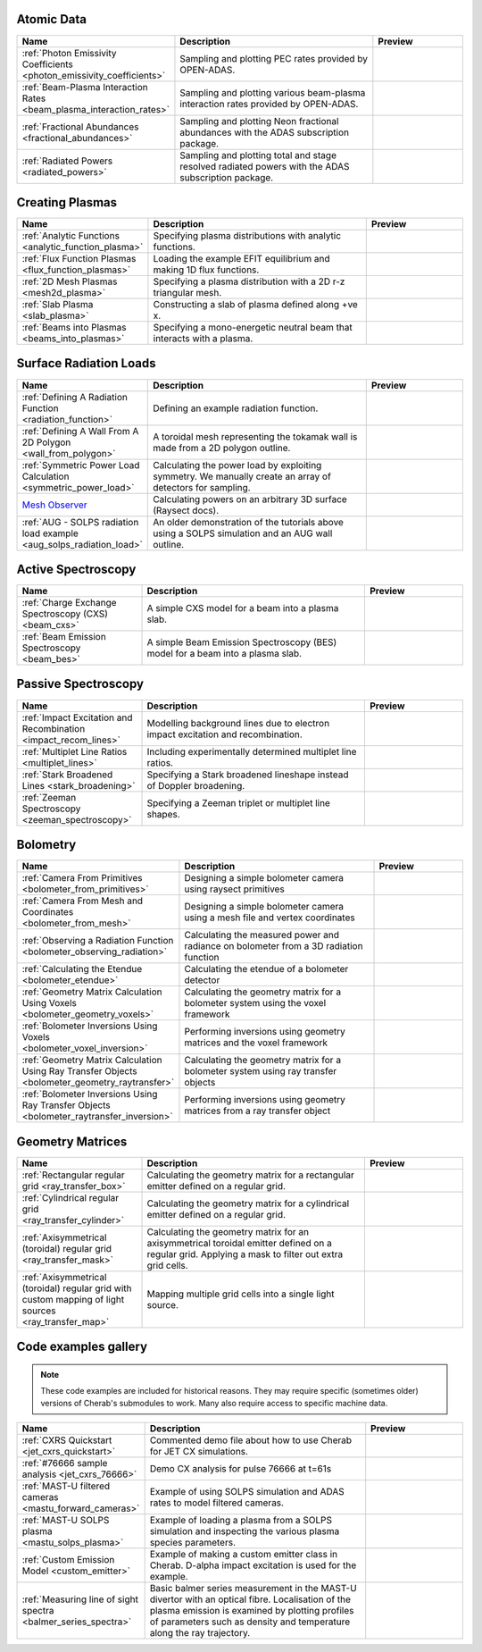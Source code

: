 
Atomic Data
===========

.. list-table::
   :widths: 28 50 22
   :header-rows: 1

   * - Name
     - Description
     - Preview
   * - :ref:`Photon Emissivity Coefficients <photon_emissivity_coefficients>`
     - Sampling and plotting PEC rates provided by OPEN-ADAS.
     - .. image:: ./atomic_data/D_alpha_PECs.png
          :height: 150px
          :width: 150px
   * - :ref:`Beam-Plasma Interaction Rates <beam_plasma_interaction_rates>`
     - Sampling and plotting various beam-plasma interaction rates provided by OPEN-ADAS.
     - .. image:: ./atomic_data/effective_cx_rates.png
          :height: 150px
          :width: 150px
   * - :ref:`Fractional Abundances <fractional_abundances>`
     - Sampling and plotting Neon fractional abundances with the ADAS subscription package.
     - .. image:: ./atomic_data/fractional_abundance.png
          :height: 150px
          :width: 150px
   * - :ref:`Radiated Powers <radiated_powers>`
     - Sampling and plotting total and stage resolved radiated powers with the ADAS
       subscription package.
     - .. image:: ./atomic_data/stage_resolved_radiation.png
          :height: 150px
          :width: 150px


Creating Plasmas
================

.. list-table::
   :widths: 28 50 22
   :header-rows: 1

   * - Name
     - Description
     - Preview
   * - :ref:`Analytic Functions <analytic_function_plasma>`
     - Specifying plasma distributions with analytic functions.
     - .. image:: ./plasmas/analytic_plasma.png
          :height: 150px
          :width: 150px
   * - :ref:`Flux Function Plasmas <flux_function_plasmas>`
     - Loading the example EFIT equilibrium and making 1D flux functions.
     - .. image:: ./plasmas/equilibrium_surfaces.png
          :height: 150px
          :width: 150px
   * - :ref:`2D Mesh Plasmas <mesh2d_plasma>`
     - Specifying a plasma distribution with a 2D r-z triangular mesh.
     - .. image:: ./plasmas/mesh_plasma_column.png
          :height: 150px
          :width: 150px
   * - :ref:`Slab Plasma <slab_plasma>`
     - Constructing a slab of plasma defined along +ve x.
     - .. image:: ./plasmas/slab_plasma.png
          :height: 150px
          :width: 150px
   * - :ref:`Beams into Plasmas <beams_into_plasmas>`
     - Specifying a mono-energetic neutral beam that interacts with a plasma.
     - .. image:: ./plasmas/beam_into_plasma.png
          :height: 150px
          :width: 150px


Surface Radiation Loads
=======================

.. list-table::
   :widths: 28 50 22
   :header-rows: 1

   * - Name
     - Description
     - Preview
   * - :ref:`Defining A Radiation Function <radiation_function>`
     - Defining an example radiation function.
     - .. image:: ./radiation_loads/radiation_function.png
          :height: 150px
          :width: 150px
   * - :ref:`Defining A Wall From A 2D Polygon <wall_from_polygon>`
     - A toroidal mesh representing the tokamak wall is made from a
       2D polygon outline.
     - .. image:: ./radiation_loads/toroidal_wall.png
          :height: 150px
          :width: 150px
   * - :ref:`Symmetric Power Load Calculation <symmetric_power_load>`
     - Calculating the power load by exploiting symmetry. We manually
       create an array of detectors for sampling.
     - .. image:: ./radiation_loads/symmetric_power_load.png
          :height: 150px
          :width: 150px
   * - `Mesh Observer <https://raysect.github.io/documentation/demonstrations/observers/mesh_observers.html>`_
     - Calculating powers on an arbitrary 3D surface (Raysect docs).
     - .. image:: https://raysect.github.io/documentation/_images/mesh_observers.jpg
          :height: 150px
          :width: 150px
   * - :ref:`AUG - SOLPS radiation load example <aug_solps_radiation_load>`
     - An older demonstration of the tutorials above using a SOLPS simulation
       and an AUG wall outline.
     - .. image:: ./radiation_loads/AUG_wall_outline.png
          :height: 150px
          :width: 150px


Active Spectroscopy
===================

.. list-table::
   :widths: 28 50 22
   :header-rows: 1

   * - Name
     - Description
     - Preview
   * - :ref:`Charge Exchange Spectroscopy (CXS) <beam_cxs>`
     - A simple CXS model for a beam into a plasma slab.
     - .. image:: ./active_spectroscopy/CXS_multi_sightlines.png
          :height: 150px
          :width: 150px
   * - :ref:`Beam Emission Spectroscopy <beam_bes>`
     - A simple Beam Emission Spectroscopy (BES) model for a beam into a plasma slab.
     - .. image:: ./active_spectroscopy/BES_spectrum_zoomed.png
          :height: 150px
          :width: 150px


Passive Spectroscopy
====================

.. list-table::
   :widths: 28 50 22
   :header-rows: 1

   * - Name
     - Description
     - Preview
   * - :ref:`Impact Excitation and Recombination <impact_recom_lines>`
     - Modelling background lines due to electron impact excitation and recombination.
     - .. image:: ./passive_spectroscopy/BalmerSeries_camera.png
          :height: 150px
          :width: 150px
   * - :ref:`Multiplet Line Ratios <multiplet_lines>`
     - Including experimentally determined multiplet line ratios.
     - .. image:: ./passive_spectroscopy/multiplet_spectrum.png
          :height: 150px
          :width: 150px
   * - :ref:`Stark Broadened Lines <stark_broadening>`
     - Specifying a Stark broadened lineshape instead of Doppler broadening.
     - .. image:: ./passive_spectroscopy/stark_line_zoomed.png
          :height: 150px
          :width: 150px
   * - :ref:`Zeeman Spectroscopy <zeeman_spectroscopy>`
     - Specifying a Zeeman triplet or multiplet line shapes.
     - .. image:: ./passive_spectroscopy/zeeman_spectrum_45deg.png
          :height: 150px
          :width: 150px   


Bolometry
=========

.. list-table::
   :widths: 28 50 22
   :header-rows: 1

   * - Name
     - Description
     - Preview
   * - :ref:`Camera From Primitives <bolometer_from_primitives>`
     - Designing a simple bolometer camera using raysect primitives
     - .. image:: ./bolometry/camera_from_primitives.svg
          :height: 150px
          :width: 150px
   * - :ref:`Camera From Mesh and Coordinates <bolometer_from_mesh>`
     - Designing a simple bolometer camera using a mesh file and vertex coordinates
     - .. image:: ./bolometry/camera_from_mesh_and_coordinates.svg
          :height: 150px
          :width: 150px
   * - :ref:`Observing a Radiation Function <bolometer_observing_radiation>`
     - Calculating the measured power and radiance on bolometer from a 3D radiation function
     - .. image:: ./bolometry/bolometer_and_radiation_function.png
          :height: 150px
          :width: 150px
   * - :ref:`Calculating the Etendue <bolometer_etendue>`
     - Calculating the etendue of a bolometer detector
     - .. image:: ./bolometry/bolometer_etendues.svg
          :height: 150px
          :width: 150px
   * - :ref:`Geometry Matrix Calculation Using Voxels <bolometer_geometry_voxels>`
     - Calculating the geometry matrix for a bolometer system using the voxel framework
     - .. image:: ./bolometry/bolometer_voxel_sensitivities.png
          :height: 150px
          :width: 150px
   * - :ref:`Bolometer Inversions Using Voxels <bolometer_voxel_inversion>`
     - Performing inversions using geometry matrices and the voxel framework
     - .. image:: ./bolometry/inversion_with_voxels_profile.png
          :height: 150px
          :width: 150px
   * - :ref:`Geometry Matrix Calculation Using Ray Transfer Objects <bolometer_geometry_raytransfer>`
     - Calculating the geometry matrix for a bolometer system using ray transfer objects
     - .. image:: ./bolometry/bolometer_raytransfer_sensitivities.png
          :height: 150px
          :width: 150px
   * - :ref:`Bolometer Inversions Using Ray Transfer Objects <bolometer_raytransfer_inversion>`
     - Performing inversions using geometry matrices from a ray transfer object
     - .. image:: ./bolometry/inversion_with_raytransfer_profile.png
          :height: 150px
          :width: 150px


Geometry Matrices
=================
.. list-table::
   :widths: 28 50 22
   :header-rows: 1

   * - Name
     - Description
     - Preview
   * - :ref:`Rectangular regular grid <ray_transfer_box>`
     - Calculating the geometry matrix for a rectangular emitter defined on a regular grid.
     - .. image:: ./ray_transfer/ray_transfer_box_demo.png
          :height: 150px
          :width: 150px
   * - :ref:`Cylindrical regular grid <ray_transfer_cylinder>`
     - Calculating the geometry matrix for a cylindrical emitter defined on a regular grid.
     - .. image:: ./ray_transfer/ray_transfer_cylinder_demo.gif
          :height: 150px
          :width: 150px
   * - :ref:`Axisymmetrical (toroidal) regular grid <ray_transfer_mask>`
     - Calculating the geometry matrix for an axisymmetrical toroidal emitter defined on a regular grid. Applying a mask to filter out extra grid cells.
     - .. image:: ./ray_transfer/ray_transfer_mask_demo.gif
          :height: 150px
          :width: 150px
   * - :ref:`Axisymmetrical (toroidal) regular grid with custom mapping of light sources <ray_transfer_map>`
     - Mapping multiple grid cells into a single light source.
     - .. image:: ./ray_transfer/ray_transfer_map_demo.gif
          :height: 150px
          :width: 150px


Code examples gallery
=====================

.. note::
   These code examples are included for historical reasons.
   They may require specific (sometimes older) versions of Cherab's submodules to work.
   Many also require access to specific machine data.

.. list-table::
   :widths: 28 50 22
   :header-rows: 1

   * - Name
     - Description
     - Preview
   * - :ref:`CXRS Quickstart <jet_cxrs_quickstart>`
     - Commented demo file about how to use Cherab for JET CX simulations.
     - .. image:: ./jet_cxrs/JET_CXRS_d5lines.png
          :height: 150px
          :width: 150px
   * - :ref:`#76666 sample analysis <jet_cxrs_76666>`
     - Demo CX analysis for pulse 76666 at t=61s
     -
   * - :ref:`MAST-U filtered cameras <mastu_forward_cameras>`
     - Example of using SOLPS simulation and ADAS rates to model filtered cameras.
     - .. image:: ./line_emission/mastu_bulletb_midplane_dgamma.png
          :height: 150px
          :width: 150px
   * - :ref:`MAST-U SOLPS plasma <mastu_solps_plasma>`
     - Example of loading a plasma from a SOLPS simulation and inspecting the various
       plasma species parameters.
     - .. image:: ./solps/species_narrow.png
          :height: 150px
          :width: 150px
   * - :ref:`Custom Emission Model <custom_emitter>`
     - Example of making a custom emitter class in Cherab. D-alpha impact excitation
       is used for the example.
     - .. image:: ./line_emission/mastu_bulletb_midplane_dalpha.png
          :height: 150px
          :width: 150px
   * - :ref:`Measuring line of sight spectra <balmer_series_spectra>`
     - Basic balmer series measurement in the MAST-U divertor with an optical fibre.
       Localisation of the plasma emission is examined by plotting profiles of parameters
       such as density and temperature along the ray trajectory.
     - .. image:: ./line_emission/balmer_series_spectra.png
          :height: 150px
          :width: 150px
